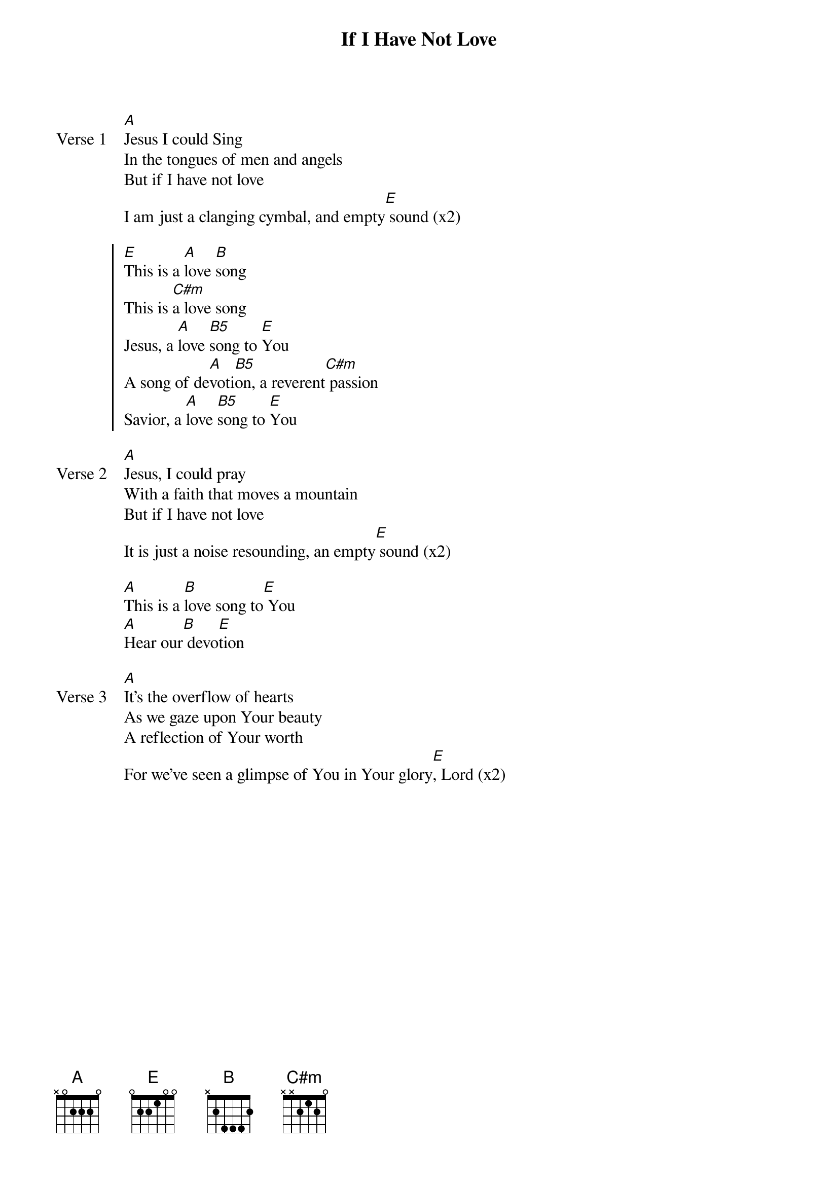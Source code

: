 {title: If I Have Not Love}
{artist: Matt Redman}
{key: E}

{start_of_verse: Verse 1}
[A]Jesus I could Sing
In the tongues of men and angels
But if I have not love
I am just a clanging cymbal, and empty[E] sound (x2)
{end_of_verse}

{start_of_chorus}
[E]This is a [A]love [B]song
This is [C#m]a love song
Jesus, a [A]love [B5]song to [E]You
A song of de[A]voti[B5]on, a reverent[C#m] passion
Savior, a [A]love [B5]song to [E]You
{end_of_chorus}

{start_of_verse: Verse 2}
[A]Jesus, I could pray
With a faith that moves a mountain
But if I have not love
It is just a noise resounding, an empty[E] sound (x2)
{end_of_verse}

{start_of_bridge}
[A]This is a [B]love song to[E] You
[A]Hear our[B] devo[E]tion
{end_of_bridge}

{start_of_verse: Verse 3}
[A]It's the overflow of hearts
As we gaze upon Your beauty
A reflection of Your worth
For we've seen a glimpse of You in Your glory[E], Lord (x2)
{end_of_verse}
